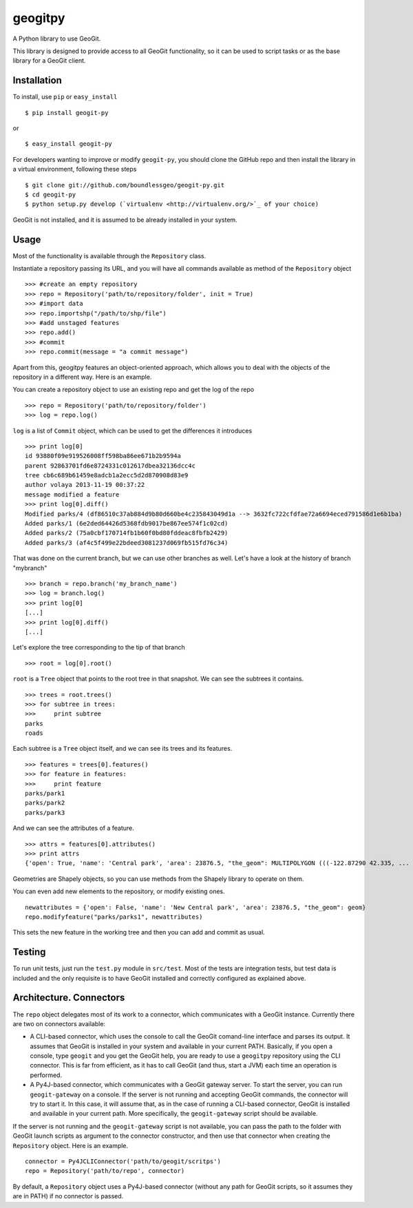 geogitpy
========

A Python library to use GeoGit.

This library is designed to provide access to all GeoGit functionality, so it can be used to script tasks or as the base library for a GeoGit client.

Installation
-------------

To install, use ``pip`` or ``easy_install``

::
	
	$ pip install geogit-py

or

::

	$ easy_install geogit-py

For developers wanting to improve or modify ``geogit-py``, you should clone the GitHub repo and then install the library in a virtual environment, following these steps

::

	$ git clone git://github.com/boundlessgeo/geogit-py.git 
	$ cd geogit-py 
	$ python setup.py develop (`virtualenv <http://virtualenv.org/>`_ of your choice)


GeoGit is not installed, and it is assumed to be already installed in your system.

Usage
-----

Most of the functionality is available through the ``Repository`` class.

Instantiate a repository passing its URL, and you will have all commands available as method of the ``Repository`` object

::

	>>> #create an empty repository
	>>> repo = Repository('path/to/repository/folder', init = True)
	>>> #import data
	>>> repo.importshp("/path/to/shp/file")
	>>> #add unstaged features
	>>> repo.add()
	>>> #commit
	>>> repo.commit(message = "a commit message")

Apart from this, geogitpy features an object-oriented approach, which allows you to deal with the objects of the repository in a different way. Here is an example.


You can create a repository object to use an existing repo and get the log of the repo
	
::

	>>> repo = Repository('path/to/repository/folder')
	>>> log = repo.log()
	
``log`` is a list of ``Commit`` object, which can be used to get the differences it introduces
	
::

	>>> print log[0]
	id 93880f09e919526008ff598ba86ee671b2b9594a
	parent 92863701fd6e8724331c012617dbea32136dcc4c
	tree cb6c689b61459e8adcb1a2ecc5d2d870908d83e9
	author volaya 2013-11-19 00:37:22
	message modified a feature        
	>>> print log[0].diff()
	Modified parks/4 (df86510c37ab884d9b80d660be4c235843049d1a --> 3632fc722cfdfae72a6694eced791586d1e6b1ba)
	Added parks/1 (6e2ded64426d5368fdb9017be867ee574f1c02cd)
	Added parks/2 (75a0cbf170714fb1b60f0bd80fddeac8fbfb2429)
	Added parks/3 (af4c5f499e22bdeed3081237d069fb515fd76c34) 
	
That was done on the current branch, but we can use other branches as well. Let's have a look at the history of branch "mybranch"    

::

	>>> branch = repo.branch('my_branch_name')
	>>> log = branch.log()   
	>>> print log[0]   	
	[...]    
	>>> print log[0].diff()
	[...]    
	

Let's explore the tree corresponding to the tip of that branch    

::

	>>> root = log[0].root()

	
``root`` is a ``Tree`` object that points to the root tree in that snapshot. We can see the subtrees it contains.
	
::

	>>> trees = root.trees()
	>>> for subtree in trees:
	>>>     print subtree
	parks
	roads
	
Each subtree is a ``Tree`` object itself, and we can see its trees and its features.

::
	
	>>> features = trees[0].features()
	>>> for feature in features:        
	>>>     print feature
	parks/park1
	parks/park2
	parks/park3   
	
And we can see the attributes of a feature.

::
	
	>>> attrs = features[0].attributes()        
	>>> print attrs
	{'open': True, 'name': 'Central park', 'area': 23876.5, "the_geom": MULTIPOLYGON (((-122.87290 42.335, ...

Geometries are Shapely objects, so you can use methods from the Shapely library to operate on them.

You can even add new elements to the repository, or modify existing ones.

::

	newattributes = {'open': False, 'name': 'New Central park', 'area': 23876.5, "the_geom": geom}
	repo.modifyfeature("parks/parks1", newattributes)

This sets the new feature in the working tree and then you can add and commit as usual.

Testing
--------

To run unit tests, just run the ``test.py`` module in ``src/test``. Most of the tests are integration tests, but test data is included and the only requisite is to have GeoGit installed and correctly configured as explained above.


Architecture. Connectors
-------------------------

The ``repo`` object delegates most of its work to a connector, which communicates with a GeoGit instance. Currently there are two on connectors available:

- A CLI-based connector, which uses the console to call the GeoGit comand-line interface and parses its output. It assumes that GeoGit is installed in your system and available in your current PATH. Basically, if you open a console, type ``geogit`` and you get the GeoGit help, you are ready to use a ``geogitpy`` repository using the CLI connector. This is far from efficient, as it has to call GeoGit (and thus, start a JVM) each time an operation is performed. 

- A Py4J-based connector, which communicates with a GeoGit gateway server. To start the server, you can run ``geogit-gateway`` on a console. If the server is not running and accepting GeoGit commands, the connector will try to start it. In this case, it will assume that, as in the case of running a CLI-based connector, GeoGit is installed and available in your current path. More specifically, the ``geogit-gateway`` script should be available.

If the server is not running and the ``geogit-gateway`` script is not available, you can pass the path to the folder with GeoGit launch scripts as argument to the connector constructor, and then use that connector when creating the ``Repository`` object. Here is an example.

::

	connector = Py4JCLIConnector('path/to/geogit/scritps')
	repo = Repository('path/to/repo', connector)


By default, a ``Repository`` object uses a Py4J-based connector (without any path for GeoGit scripts, so it assumes they are in PATH) if no connector is passed.

